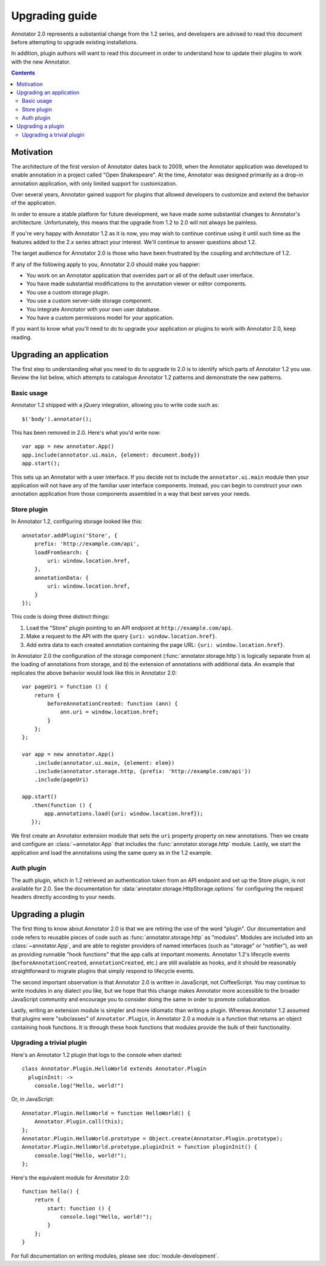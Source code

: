 Upgrading guide
===============

Annotator 2.0 represents a substantial change from the 1.2 series, and
developers are advised to read this document before attempting to upgrade
existing installations.

In addition, plugin authors will want to read this document in order to
understand how to update their plugins to work with the new Annotator.

.. contents::


Motivation
----------

The architecture of the first version of Annotator dates back to 2009, when the
Annotator application was developed to enable annotation in a project called
"Open Shakespeare". At the time, Annotator was designed primarily as a drop-in
annotation application, with only limited support for customization.

Over several years, Annotator gained support for plugins that allowed
developers to customize and extend the behavior of the application.

In order to ensure a stable platform for future development, we have made some
substantial changes to Annotator's architecture. Unfortunately, this means that
the upgrade from 1.2 to 2.0 will not always be painless.

If you're very happy with Annotator 1.2 as it is now, you may wish to continue
continue using it until such time as the features added to the 2.x series
attract your interest. We'll continue to answer questions about 1.2.

The target audience for Annotator 2.0 is those who have been frustrated by the
coupling and architecture of 1.2.

If any of the following apply to you, Annotator 2.0 should make you happier:

- You work on an Annotator application that overrides part or all of the
  default user interface.

- You have made substantial modifications to the annotation viewer or editor
  components.

- You use a custom storage plugin.

- You use a custom server-side storage component.

- You integrate Annotator with your own user database.

- You have a custom permissions model for your application.

If you want to know what you'll need to do to upgrade your application or
plugins to work with Annotator 2.0, keep reading.


Upgrading an application
------------------------

The first step to understanding what you need to do to upgrade to 2.0 is to
identify which parts of Annotator 1.2 you use. Review the list below, which
attempts to catalogue Annotator 1.2 patterns and demonstrate the new patterns.


Basic usage
~~~~~~~~~~~

Annotator 1.2 shipped with a jQuery integration, allowing you to write code such
as::

    $('body').annotator();

This has been removed in 2.0. Here's what you'd write now::

    var app = new annotator.App()
    app.include(annotator.ui.main, {element: document.body})
    app.start();

This sets up an Annotator with a user interface. If you decide not to include
the ``annotator.ui.main`` module then your application will not have any of
the familiar user interface components. Instead, you can begin to construct
your own annotation application from those components assembled in a way that
best serves your needs.


Store plugin
~~~~~~~~~~~~

In Annotator 1.2, configuring storage looked like this::

    annotator.addPlugin('Store', {
        prefix: 'http://example.com/api',
        loadFromSearch: {
            uri: window.location.href,
        },
        annotationData: {
            uri: window.location.href,
        }
    });

This code is doing three distinct things:

1. Load the "Store" plugin pointing to an API endpoint at
   ``http://example.com/api``.
2. Make a request to the API with the query ``{uri: window.location.href}``.
3. Add extra data to each created annotation containing the page URL: ``{uri:
   window.location.href}``.

In Annotator 2.0 the configuration of the storage component
(:func:`annotator.storage.http`) is logically separate from a) the loading
of annotations from storage, and b) the extension of annotations with additional
data. An example that replicates the above behavior would look like this
in Annotator 2.0::


    var pageUri = function () {
        return {
            beforeAnnotationCreated: function (ann) {
                ann.uri = window.location.href;
            }
        };
    };

    var app = new annotator.App()
        .include(annotator.ui.main, {element: elem})
        .include(annotator.storage.http, {prefix: 'http://example.com/api'})
        .include(pageUri)

    app.start()
       .then(function () {
           app.annotations.load({uri: window.location.href});
       });

We first create an Annotator extension module that sets the ``uri`` property
property on new annotations. Then we create and configure an
:class:`~annotator.App` that includes the :func:`annotator.storage.http` module.
Lastly, we start the application and load the annotations using the same query
as in the 1.2 example.


Auth plugin
~~~~~~~~~~~

The auth plugin, which in 1.2 retrieved an authentication token from an API
endpoint and set up the Store plugin, is not available for 2.0. See the
documentation for :data:`annotator.storage.HttpStorage.options` for configuring
the request headers directly according to your needs.



Upgrading a plugin
------------------

The first thing to know about Annotator 2.0 is that we are retiring the use of
the word "plugin". Our documentation and code refers to reusable pieces of code
such as :func:`annotator.storage.http` as "modules". Modules are included into
an :class:`~annotator.App`, and are able to register providers of named
interfaces (such as "storage" or "notifier"), as well as providing runnable
"hook functions" that the app calls at important moments. Annotator 1.2's
lifecycle events (``beforeAnnotationCreated``, ``annotationCreated``, etc.) are
still available as hooks, and it should be reasonably straightforward to migrate
plugins that simply respond to lifecycle events.

The second important observation is that Annotator 2.0 is written in JavaScript,
not CoffeeScript. You may continue to write modules in any dialect you like,
but we hope that this change makes Annotator more accessible to the broader
JavaScript community and encourage you to consider doing the same in order to
promote collaboration.

Lastly, writing an extension module is simpler and more idiomatic than writing a
plugin. Whereas Annotator 1.2 assumed that plugins were "subclasses" of
``Annotator.Plugin``, in Annotator 2.0 a module is a function that returns an
object containing hook functions. It is through these hook functions that
modules provide the bulk of their functionality.

Upgrading a trivial plugin
~~~~~~~~~~~~~~~~~~~~~~~~~~

Here's an Annotator 1.2 plugin that logs to the console when started::

    class Annotator.Plugin.HelloWorld extends Annotator.Plugin
      pluginInit: ->
        console.log("Hello, world!")

Or, in JavaScript::

    Annotator.Plugin.HelloWorld = function HelloWorld() {
        Annotator.Plugin.call(this);
    };
    Annotator.Plugin.HelloWorld.prototype = Object.create(Annotator.Plugin.prototype);
    Annotator.Plugin.HelloWorld.prototype.pluginInit = function pluginInit() {
        console.log("Hello, world!");
    };

Here's the equivalent module for Annotator 2.0::

    function hello() {
        return {
            start: function () {
                console.log("Hello, world!");
            }
        };
    }

For full documentation on writing modules, please see :doc:`module-development`.
